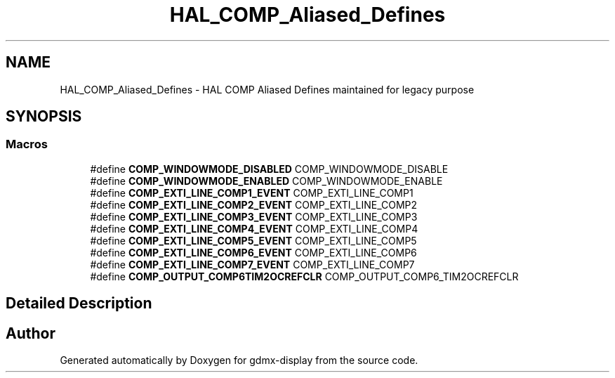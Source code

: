 .TH "HAL_COMP_Aliased_Defines" 3 "Mon May 24 2021" "gdmx-display" \" -*- nroff -*-
.ad l
.nh
.SH NAME
HAL_COMP_Aliased_Defines \- HAL COMP Aliased Defines maintained for legacy purpose
.SH SYNOPSIS
.br
.PP
.SS "Macros"

.in +1c
.ti -1c
.RI "#define \fBCOMP_WINDOWMODE_DISABLED\fP   COMP_WINDOWMODE_DISABLE"
.br
.ti -1c
.RI "#define \fBCOMP_WINDOWMODE_ENABLED\fP   COMP_WINDOWMODE_ENABLE"
.br
.ti -1c
.RI "#define \fBCOMP_EXTI_LINE_COMP1_EVENT\fP   COMP_EXTI_LINE_COMP1"
.br
.ti -1c
.RI "#define \fBCOMP_EXTI_LINE_COMP2_EVENT\fP   COMP_EXTI_LINE_COMP2"
.br
.ti -1c
.RI "#define \fBCOMP_EXTI_LINE_COMP3_EVENT\fP   COMP_EXTI_LINE_COMP3"
.br
.ti -1c
.RI "#define \fBCOMP_EXTI_LINE_COMP4_EVENT\fP   COMP_EXTI_LINE_COMP4"
.br
.ti -1c
.RI "#define \fBCOMP_EXTI_LINE_COMP5_EVENT\fP   COMP_EXTI_LINE_COMP5"
.br
.ti -1c
.RI "#define \fBCOMP_EXTI_LINE_COMP6_EVENT\fP   COMP_EXTI_LINE_COMP6"
.br
.ti -1c
.RI "#define \fBCOMP_EXTI_LINE_COMP7_EVENT\fP   COMP_EXTI_LINE_COMP7"
.br
.ti -1c
.RI "#define \fBCOMP_OUTPUT_COMP6TIM2OCREFCLR\fP   COMP_OUTPUT_COMP6_TIM2OCREFCLR"
.br
.in -1c
.SH "Detailed Description"
.PP 

.SH "Author"
.PP 
Generated automatically by Doxygen for gdmx-display from the source code\&.
